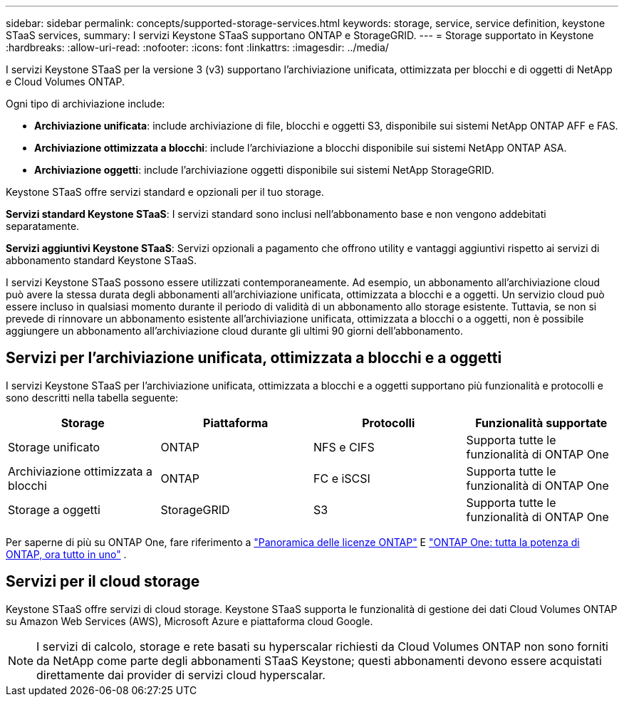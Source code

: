 ---
sidebar: sidebar 
permalink: concepts/supported-storage-services.html 
keywords: storage, service, service definition, keystone STaaS services, 
summary: I servizi Keystone STaaS supportano ONTAP e StorageGRID. 
---
= Storage supportato in Keystone
:hardbreaks:
:allow-uri-read: 
:nofooter: 
:icons: font
:linkattrs: 
:imagesdir: ../media/


[role="lead"]
I servizi Keystone STaaS per la versione 3 (v3) supportano l'archiviazione unificata, ottimizzata per blocchi e di oggetti di NetApp e Cloud Volumes ONTAP.

Ogni tipo di archiviazione include:

* *Archiviazione unificata*: include archiviazione di file, blocchi e oggetti S3, disponibile sui sistemi NetApp ONTAP AFF e FAS.
* *Archiviazione ottimizzata a blocchi*: include l'archiviazione a blocchi disponibile sui sistemi NetApp ONTAP ASA.
* *Archiviazione oggetti*: include l'archiviazione oggetti disponibile sui sistemi NetApp StorageGRID.


Keystone STaaS offre servizi standard e opzionali per il tuo storage.

*Servizi standard Keystone STaaS*: I servizi standard sono inclusi nell'abbonamento base e non vengono addebitati separatamente.

*Servizi aggiuntivi Keystone STaaS*: Servizi opzionali a pagamento che offrono utility e vantaggi aggiuntivi rispetto ai servizi di abbonamento standard Keystone STaaS.

I servizi Keystone STaaS possono essere utilizzati contemporaneamente. Ad esempio, un abbonamento all'archiviazione cloud può avere la stessa durata degli abbonamenti all'archiviazione unificata, ottimizzata a blocchi e a oggetti. Un servizio cloud può essere incluso in qualsiasi momento durante il periodo di validità di un abbonamento allo storage esistente. Tuttavia, se non si prevede di rinnovare un abbonamento esistente all'archiviazione unificata, ottimizzata a blocchi o a oggetti, non è possibile aggiungere un abbonamento all'archiviazione cloud durante gli ultimi 90 giorni dell'abbonamento.



== Servizi per l'archiviazione unificata, ottimizzata a blocchi e a oggetti

I servizi Keystone STaaS per l'archiviazione unificata, ottimizzata a blocchi e a oggetti supportano più funzionalità e protocolli e sono descritti nella tabella seguente:

|===
| Storage | Piattaforma | Protocolli | Funzionalità supportate 


 a| 
Storage unificato
 a| 
ONTAP
 a| 
NFS e CIFS
 a| 
Supporta tutte le funzionalità di ONTAP One



 a| 
Archiviazione ottimizzata a blocchi
 a| 
ONTAP
 a| 
FC e iSCSI
 a| 
Supporta tutte le funzionalità di ONTAP One



 a| 
Storage a oggetti
 a| 
StorageGRID
 a| 
S3
 a| 
Supporta tutte le funzionalità di ONTAP One

|===
Per saperne di più su ONTAP One, fare riferimento a link:https://docs.netapp.com/us-en/ontap/system-admin/manage-licenses-concept.html#licenses-included-with-ontap-one["Panoramica delle licenze ONTAP"^] E link:https://www.netapp.com/blog/ontap-one/["ONTAP One: tutta la potenza di ONTAP, ora tutto in uno"^] .



== Servizi per il cloud storage

Keystone STaaS offre servizi di cloud storage. Keystone STaaS supporta le funzionalità di gestione dei dati Cloud Volumes ONTAP su Amazon Web Services (AWS), Microsoft Azure e piattaforma cloud Google.


NOTE: I servizi di calcolo, storage e rete basati su hyperscalar richiesti da Cloud Volumes ONTAP non sono forniti da NetApp come parte degli abbonamenti STaaS Keystone; questi abbonamenti devono essere acquistati direttamente dai provider di servizi cloud hyperscalar.

